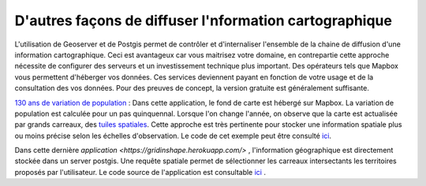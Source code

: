 D'autres façons de diffuser l'nformation cartographique
=========================================

L'utilisation de Geoserver et de Postgis permet de contrôler et d'internaliser l'ensemble de la chaine de diffusion d'une information cartographique. Ceci est avantageux car vous maitrisez votre domaine, en contrepartie cette approche nécessite de configurer des serveurs et un investissement technique plus important. Des opérateurs tels que Mapbox vous permettent d'héberger vos données. Ces services deviennent payant en fonction de votre usage et de la consultation des vos données. Pour des preuves de concept, la version gratuite est généralement suffisante. 

`130 ans de variation de population <https://fsemecurbe.github.io/>`_ : Dans cette application, le fond de carte est hébergé sur Mapbox. La variation de population est calculée pour un pas quinquennal. Lorsque l'on change l'année, on observe que la carte est actualisée par grands   
carreaux, des `tuiles spatiales <https://en.wikipedia.org/wiki/Vector_tiles>`_. Cette approche est très pertinente pour stocker une information spatiale plus ou moins précise selon les échelles d'observation. Le code de cet exemple peut être consulté `ici <https://raw.githubusercontent.com/fsemecurbe/fsemecurbe.github.io/main/index.html>`_.

Dans cette dernière `application  <https://gridinshape.herokuapp.com/>` , l'information géographique est directement stockée dans un server postgis. Une requête spatiale permet de sélectionner les carreaux intersectants les territoires proposés par l'utilisateur. Le code source de l'application  est consultable `ici <https://raw.githubusercontent.com/fsemecurbe/app_gridinshape/main/app.py>`_ .   
